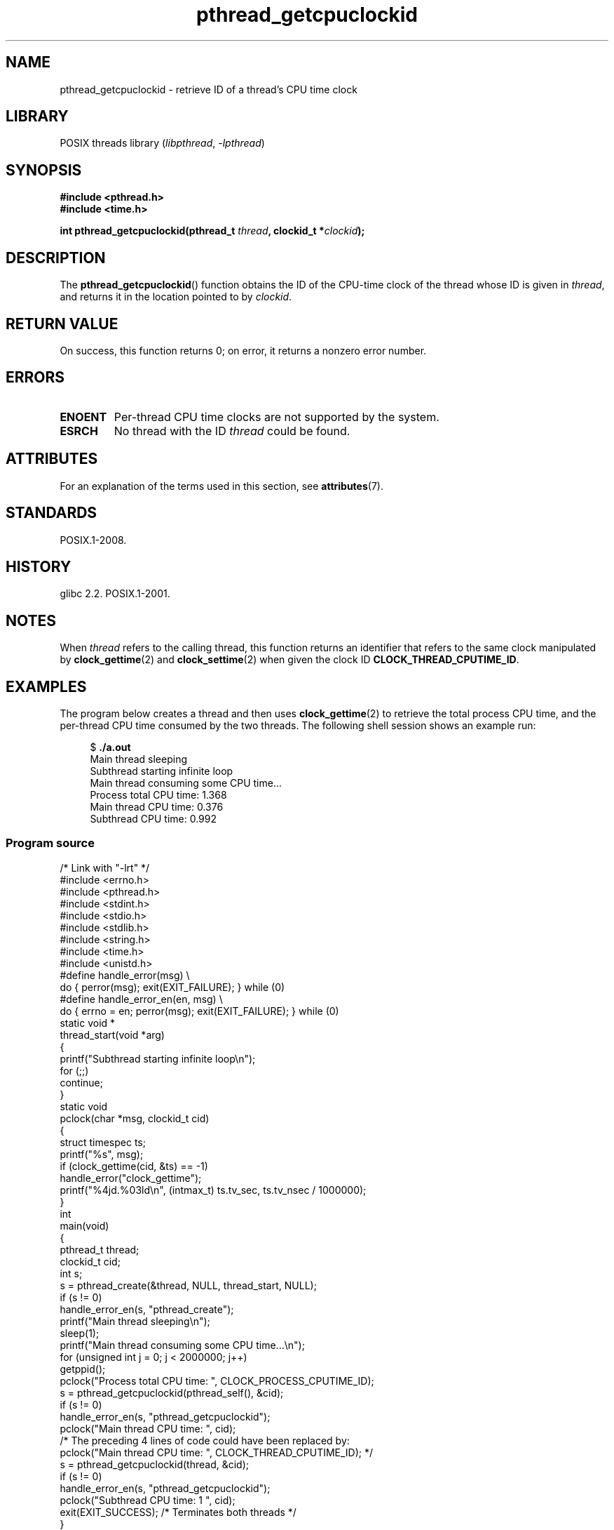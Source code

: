'\" t
.\" Copyright (c) 2009 Linux Foundation, written by Michael Kerrisk
.\"     <mtk.manpages@gmail.com>
.\"
.\" SPDX-License-Identifier: Linux-man-pages-copyleft
.\"
.TH pthread_getcpuclockid 3 (date) "Linux man-pages (unreleased)"
.SH NAME
pthread_getcpuclockid \- retrieve ID of a thread's CPU time clock
.SH LIBRARY
POSIX threads library
.RI ( libpthread ", " \-lpthread )
.SH SYNOPSIS
.nf
.B #include <pthread.h>
.B #include <time.h>
.PP
.BI "int pthread_getcpuclockid(pthread_t " thread ", clockid_t *" clockid );
.fi
.SH DESCRIPTION
The
.BR pthread_getcpuclockid ()
function obtains the ID of the CPU-time clock of the thread whose ID is
given in
.IR thread ,
and returns it in the location pointed to by
.IR clockid .
.\" The clockid is constructed as follows:
.\" *clockid = CLOCK_THREAD_CPUTIME_ID | (pd->tid << CLOCK_IDFIELD_SIZE)
.\" where CLOCK_IDFIELD_SIZE is 3.
.SH RETURN VALUE
On success, this function returns 0;
on error, it returns a nonzero error number.
.SH ERRORS
.TP
.B ENOENT
.\" CLOCK_THREAD_CPUTIME_ID not defined
Per-thread CPU time clocks are not supported by the system.
.\"
.\" Looking at nptl/pthread_getcpuclockid.c an ERANGE error would
.\" be possible if kernel thread IDs took more than 29 bits (which
.\" they currently cannot).
.TP
.B ESRCH
No thread with the ID
.I thread
could be found.
.SH ATTRIBUTES
For an explanation of the terms used in this section, see
.BR attributes (7).
.TS
allbox;
lbx lb lb
l l l.
Interface	Attribute	Value
T{
.na
.nh
.BR pthread_getcpuclockid ()
T}	Thread safety	MT-Safe
.TE
.SH STANDARDS
POSIX.1-2008.
.SH HISTORY
glibc 2.2.
POSIX.1-2001.
.SH NOTES
When
.I thread
refers to the calling thread,
this function returns an identifier that refers to the same clock
manipulated by
.BR clock_gettime (2)
and
.BR clock_settime (2)
when given the clock ID
.BR CLOCK_THREAD_CPUTIME_ID .
.SH EXAMPLES
The program below creates a thread and then uses
.BR clock_gettime (2)
to retrieve the total process CPU time,
and the per-thread CPU time consumed by the two threads.
The following shell session shows an example run:
.PP
.in +4n
.EX
$ \fB./a.out\fP
Main thread sleeping
Subthread starting infinite loop
Main thread consuming some CPU time...
Process total CPU time:    1.368
Main thread CPU time:      0.376
Subthread CPU time:        0.992
.EE
.in
.SS Program source
\&
.\" SRC BEGIN (pthread_getcpuclockid.c)
.EX
/* Link with "\-lrt" */
\&
#include <errno.h>
#include <pthread.h>
#include <stdint.h>
#include <stdio.h>
#include <stdlib.h>
#include <string.h>
#include <time.h>
#include <unistd.h>
\&
#define handle_error(msg) \e
        do { perror(msg); exit(EXIT_FAILURE); } while (0)
\&
#define handle_error_en(en, msg) \e
        do { errno = en; perror(msg); exit(EXIT_FAILURE); } while (0)
\&
static void *
thread_start(void *arg)
{
    printf("Subthread starting infinite loop\en");
    for (;;)
        continue;
}
\&
static void
pclock(char *msg, clockid_t cid)
{
    struct timespec ts;
\&
    printf("%s", msg);
    if (clock_gettime(cid, &ts) == \-1)
        handle_error("clock_gettime");
    printf("%4jd.%03ld\en", (intmax_t) ts.tv_sec, ts.tv_nsec / 1000000);
}
\&
int
main(void)
{
    pthread_t thread;
    clockid_t cid;
    int s;
\&
    s = pthread_create(&thread, NULL, thread_start, NULL);
    if (s != 0)
        handle_error_en(s, "pthread_create");
\&
    printf("Main thread sleeping\en");
    sleep(1);
\&
    printf("Main thread consuming some CPU time...\en");
    for (unsigned int j = 0; j < 2000000; j++)
        getppid();
\&
    pclock("Process total CPU time: ", CLOCK_PROCESS_CPUTIME_ID);
\&
    s = pthread_getcpuclockid(pthread_self(), &cid);
    if (s != 0)
        handle_error_en(s, "pthread_getcpuclockid");
    pclock("Main thread CPU time:   ", cid);
\&
    /* The preceding 4 lines of code could have been replaced by:
       pclock("Main thread CPU time:   ", CLOCK_THREAD_CPUTIME_ID); */
\&
    s = pthread_getcpuclockid(thread, &cid);
    if (s != 0)
        handle_error_en(s, "pthread_getcpuclockid");
    pclock("Subthread CPU time: 1    ", cid);
\&
    exit(EXIT_SUCCESS);         /* Terminates both threads */
}
.EE
.\" SRC END
.SH SEE ALSO
.BR clock_gettime (2),
.BR clock_settime (2),
.BR timer_create (2),
.BR clock_getcpuclockid (3),
.BR pthread_self (3),
.BR pthreads (7),
.BR time (7)
